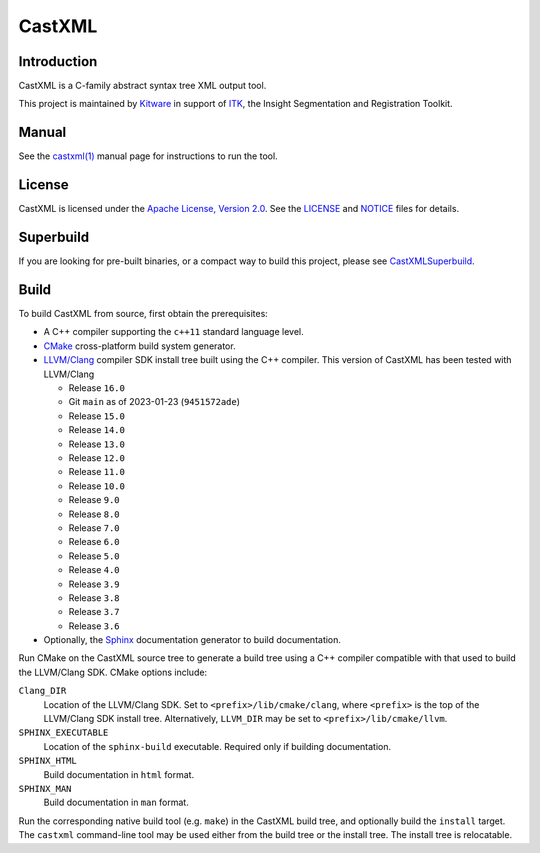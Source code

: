 CastXML
*******

Introduction
============

CastXML is a C-family abstract syntax tree XML output tool.

This project is maintained by `Kitware`_ in support of `ITK`_,
the Insight Segmentation and Registration Toolkit.

.. _`Kitware`: https://www.kitware.com/
.. _`ITK`: https://itk.org/

Manual
======

See the `castxml(1)`_ manual page for instructions to run the tool.

.. _`castxml(1)`: doc/manual/castxml.1.rst

License
=======

CastXML is licensed under the `Apache License, Version 2.0`_.
See the `<LICENSE>`__ and `<NOTICE>`__ files for details.

.. _`Apache License, Version 2.0`: https://www.apache.org/licenses/LICENSE-2.0

Superbuild
==========

If you are looking for pre-built binaries, or a compact way to build this
project, please see `CastXMLSuperbuild`_.

.. _`CastXMLSuperbuild`: https://github.com/CastXML/CastXMLSuperbuild

Build
=====

To build CastXML from source, first obtain the prerequisites:

* A C++ compiler supporting the ``c++11`` standard language level.

* `CMake`_ cross-platform build system generator.

* `LLVM/Clang`_ compiler SDK install tree built using the C++ compiler.
  This version of CastXML has been tested with LLVM/Clang

  - Release ``16.0``
  - Git ``main`` as of 2023-01-23 (``9451572ade``)
  - Release ``15.0``
  - Release ``14.0``
  - Release ``13.0``
  - Release ``12.0``
  - Release ``11.0``
  - Release ``10.0``
  - Release ``9.0``
  - Release ``8.0``
  - Release ``7.0``
  - Release ``6.0``
  - Release ``5.0``
  - Release ``4.0``
  - Release ``3.9``
  - Release ``3.8``
  - Release ``3.7``
  - Release ``3.6``

* Optionally, the `Sphinx`_ documentation generator to build documentation.

Run CMake on the CastXML source tree to generate a build tree using
a C++ compiler compatible with that used to build the LLVM/Clang SDK.
CMake options include:

``Clang_DIR``
  Location of the LLVM/Clang SDK.  Set to ``<prefix>/lib/cmake/clang``,
  where ``<prefix>`` is the top of the LLVM/Clang SDK install tree.
  Alternatively, ``LLVM_DIR`` may be set to ``<prefix>/lib/cmake/llvm``.

``SPHINX_EXECUTABLE``
  Location of the ``sphinx-build`` executable.
  Required only if building documentation.

``SPHINX_HTML``
  Build documentation in ``html`` format.

``SPHINX_MAN``
  Build documentation in ``man`` format.

Run the corresponding native build tool (e.g. ``make``) in the CastXML
build tree, and optionally build the ``install`` target.  The ``castxml``
command-line tool may be used either from the build tree or the install tree.
The install tree is relocatable.

.. _`CMake`: https://cmake.org/
.. _`LLVM/Clang`: https://clang.llvm.org/
.. _`Sphinx`: https://www.sphinx-doc.org/
